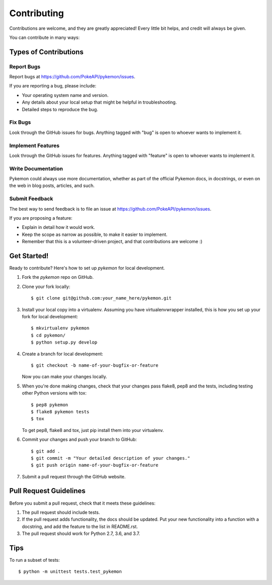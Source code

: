 ============
Contributing
============

Contributions are welcome, and they are greatly appreciated! Every
little bit helps, and credit will always be given. 

You can contribute in many ways:

Types of Contributions
----------------------

Report Bugs
~~~~~~~~~~~

Report bugs at https://github.com/PokeAPI/pykemon/issues.

If you are reporting a bug, please include:

* Your operating system name and version.
* Any details about your local setup that might be helpful in troubleshooting.
* Detailed steps to reproduce the bug.

Fix Bugs
~~~~~~~~

Look through the GitHub issues for bugs. Anything tagged with "bug"
is open to whoever wants to implement it.

Implement Features
~~~~~~~~~~~~~~~~~~

Look through the GitHub issues for features. Anything tagged with "feature"
is open to whoever wants to implement it.

Write Documentation
~~~~~~~~~~~~~~~~~~~

Pykemon could always use more documentation, whether as part of the 
official Pykemon docs, in docstrings, or even on the web in blog posts,
articles, and such.

Submit Feedback
~~~~~~~~~~~~~~~

The best way to send feedback is to file an issue at https://github.com/PokeAPI/pykemon/issues.

If you are proposing a feature:

* Explain in detail how it would work.
* Keep the scope as narrow as possible, to make it easier to implement.
* Remember that this is a volunteer-driven project, and that contributions
  are welcome :)

Get Started!
------------

Ready to contribute? Here's how to set up `pykemon` for local development.

1. Fork the `pykemon` repo on GitHub.
2. Clone your fork locally::

    $ git clone git@github.com:your_name_here/pykemon.git

3. Install your local copy into a virtualenv. Assuming you have virtualenvwrapper installed, this is how you set up your fork for local development::

    $ mkvirtualenv pykemon
    $ cd pykemon/
    $ python setup.py develop

4. Create a branch for local development::

    $ git checkout -b name-of-your-bugfix-or-feature
   
   Now you can make your changes locally.

5. When you're done making changes, check that your changes pass flake8, pep8 and the tests, including testing other Python versions with tox::

    $ pep8 pykemon
    $ flake8 pykemon tests
    $ tox

   To get pep8, flake8 and tox, just pip install them into your virtualenv.

6. Commit your changes and push your branch to GitHub::

    $ git add .
    $ git commit -m "Your detailed description of your changes."
    $ git push origin name-of-your-bugfix-or-feature

7. Submit a pull request through the GitHub website.

Pull Request Guidelines
-----------------------

Before you submit a pull request, check that it meets these guidelines:

1. The pull request should include tests.
2. If the pull request adds functionality, the docs should be updated. Put
   your new functionality into a function with a docstring, and add the
   feature to the list in README.rst.
3. The pull request should work for Python 2.7, 3.6, and 3.7.

Tips
----

To run a subset of tests::

	$ python -m unittest tests.test_pykemon